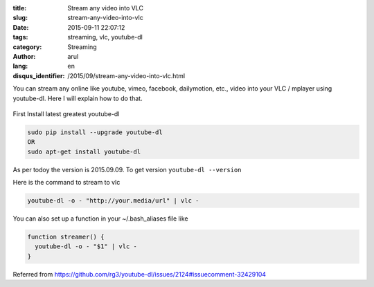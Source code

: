 :title: Stream any video into VLC
:slug: stream-any-video-into-vlc
:date: 2015-09-11 22:07:12
:tags: streaming, vlc, youtube-dl
:category: Streaming
:author: arul
:lang: en
:disqus_identifier: /2015/09/stream-any-video-into-vlc.html


You can stream any online like youtube, vimeo, facebook, dailymotion, etc., video into your VLC / mplayer using youtube-dl. Here I will explain how to do that.

.. figure:: http://1.bp.blogspot.com/-oE3JlsHUyPE/VfMISTKA3TI/AAAAAAAAWWY/7oGiGoyFx5Q/s320/stream-to-vlc.png
  :target: http://1.bp.blogspot.com/-oE3JlsHUyPE/VfMISTKA3TI/AAAAAAAAWWY/7oGiGoyFx5Q/s1600/stream-to-vlc.png
  :align: center
  :alt: Streaming in VLC using youtube-dl


First Install latest greatest youtube-dl

.. code-block:: bash

  sudo pip install --upgrade youtube-dl
  OR
  sudo apt-get install youtube-dl

As per todoy the version is 2015.09.09. To get version ``youtube-dl --version``

Here is the command to stream to vlc

.. code-block:: bash

  youtube-dl -o - "http://your.media/url" | vlc -

You can also set up a function in your ~/.bash_aliases file like

.. code-block:: bash

  function streamer() {
    youtube-dl -o - "$1" | vlc - 
  }

Referred from https://github.com/rg3/youtube-dl/issues/2124#issuecomment-32429104
